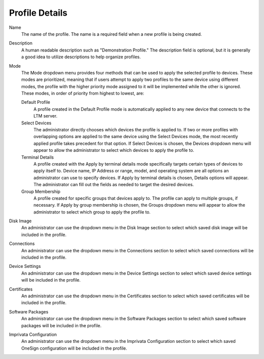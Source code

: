 Profile Details
---------------

.. index::
   single: Profiles

Name
    The name of the profile. The name is a required field when a new profile is 
    being created. 
Description
    A human readable description such as "Demonstration Profile." The 
    description field is optional, but it is generally a good idea to utilize 
    descriptions to help organize profiles. 
Mode
    The Mode dropdown menu provides four methods that can be used to apply the 
    selected profile to devices. These modes are prioritized, meaning that if 
    users attempt to apply two profiles to the same device using different 
    modes, the profile with the higher priority mode assigned to it will be 
    implemented while the other is ignored. These modes, in order of priority 
    from highest to lowest, are:

    Default Profile
        A profile created in the Default Profile mode is automatically applied 
        to any new device that connects to the LTM server.
    Select Devices
        The administrator directly chooses which devices the profile is applied 
        to. If two or more profiles with overlapping options are applied to the 
        same device using the Select Devices mode, the most recently applied 
        profile takes precedent for that option. If Select Devices is chosen, 
        the Devices dropdown menu will appear to allow the administrator to 
        select which devices to apply the profile to. 
    Terminal Details
        A profile created with the Apply by terminal details mode specifically 
        targets certain types of devices to apply itself to. Device name, IP 
        Address or range, model, and operating system are all options an 
        administrator can use to specify devices. If Apply by terminal details 
        is chosen, Details options will appear. The administrator can fill out 
        the fields as needed to target the desired devices. 
    Group Membership
        A profile created for specific groups that devices apply to. The 
        profile can apply to multiple groups, if necessary. If Apply by group 
        membership is chosen, the Groups dropdown menu will appear to allow the 
        administrator to select which group to apply the profile to. 
Disk Image
    An administrator can use the dropdown menu in the Disk Image section to select 
    which saved disk image will be included in the profile.
Connections
    An administrator can use the dropdown menu in the Connections section to select 
    which saved connections will be included in the profile.
Device Settings
    An administrator can use the dropdown menu in the Device Settings section to 
    select which saved device settings will be included in the profile.
Certificates
    An administrator can use the dropdown menu in the Certificates section to 
    select which saved certificates will be included in the profile.
Software Packages
    An administrator can use the dropdown menu in the Software Packages section to 
    select which saved software packages will be included in the profile.
Imprivata Configuration
    An administrator can use the dropdown menu in the Imprivata Configuration 
    section to select which saved OneSign configuration will be included in the
    profile.